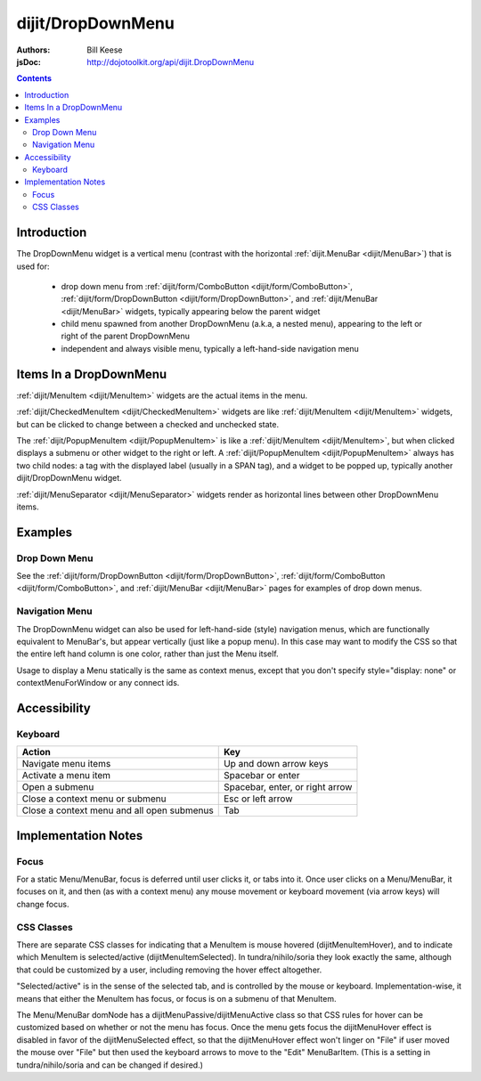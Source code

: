 .. _dijit/DropDownMenu:

==================
dijit/DropDownMenu
==================

:Authors: Bill Keese
:jsDoc: http://dojotoolkit.org/api/dijit.DropDownMenu

.. contents ::
    :depth: 2


Introduction
============

The DropDownMenu widget is a vertical menu (contrast with the horizontal
:ref:`dijit.MenuBar <dijit/MenuBar>`) that is used for:

  * drop down menu from :ref:`dijit/form/ComboButton <dijit/form/ComboButton>`,
    :ref:`dijit/form/DropDownButton <dijit/form/DropDownButton>`, and :ref:`dijit/MenuBar <dijit/MenuBar>` widgets,
    typically appearing below the parent widget
  * child menu spawned from another DropDownMenu (a.k.a, a nested menu), appearing to the left or right of the
    parent DropDownMenu
  * independent and always visible menu, typically a left-hand-side navigation menu

Items In a DropDownMenu
=======================
:ref:`dijit/MenuItem <dijit/MenuItem>` widgets are the actual items in the menu.

:ref:`dijit/CheckedMenuItem <dijit/CheckedMenuItem>` widgets are like :ref:`dijit/MenuItem <dijit/MenuItem>`
widgets, but can be clicked to change between a checked and unchecked state.

The :ref:`dijit/PopupMenuItem <dijit/PopupMenuItem>` is like a :ref:`dijit/MenuItem <dijit/MenuItem>`,
but when clicked displays a submenu or other widget to the right or left.
A :ref:`dijit/PopupMenuItem <dijit/PopupMenuItem>` always has two child nodes:
a tag with the displayed label (usually in a SPAN tag), and a widget to be popped up,
typically another dijit/DropDownMenu widget.

:ref:`dijit/MenuSeparator <dijit/MenuSeparator>` widgets render as horizontal lines between other
DropDownMenu items.

Examples
========

Drop Down Menu
--------------
See the :ref:`dijit/form/DropDownButton <dijit/form/DropDownButton>`,
:ref:`dijit/form/ComboButton <dijit/form/ComboButton>`, and :ref:`dijit/MenuBar <dijit/MenuBar>` pages
for examples of drop down menus.

Navigation Menu
---------------
The DropDownMenu widget can also be used for left-hand-side (style) navigation menus,
which are functionally equivalent to MenuBar's, but appear vertically (just like a popup menu).
In this case may want to modify the CSS so that the entire left hand column is one color,
rather than just the Menu itself.

Usage to display a Menu statically is the same as context menus,
except that you don't specify style="display: none" or contextMenuForWindow or any connect ids.

.. code-example ::
  :djConfig: async: true, parseOnLoad: true

  .. js ::

    require(["dojo/parser", "dijit/DropDownMenu", "dijit/MenuItem", "dijit/MenuSeparator", "dijit/PopupMenuItem"]);

  .. html ::

    <div data-dojo-type="dijit/DropDownMenu" id="navMenu">
        <div data-dojo-type="dijit/MenuItem" data-dojo-props="iconClass:'dijitEditorIcon dijitEditorIconCut',
            onClick:function(){alert('drama!')}">Drama</div>
        <div data-dojo-type="dijit/MenuItem" data-dojo-props="iconClass:'dijitEditorIcon dijitEditorIconCopy',
            onClick:function(){alert('comedy!')}">Comedy</div>
        <div data-dojo-type="dijit/MenuItem" data-dojo-props="iconClass:'dijitEditorIcon dijitEditorIconPaste',
            onClick:function(){alert('romance!')}">Romance</div>
        <div data-dojo-type="dijit/MenuSeparator"></div>
        <div data-dojo-type="dijit/PopupMenuItem">
            <span>Action</span>
            <div data-dojo-type="dijit/DropDownMenu" id="submenu2">
                <div data-dojo-type="dijit/MenuItem" data-dojo-props="onClick:function(){alert('diehard!')}">Diehard</div>
                <div data-dojo-type="dijit/MenuItem" onclick="alert('indiana!')">Indiana Jones</div>
            </div>
        </div>
    </div>


Accessibility
=============

Keyboard
--------

==========================================    =================================================
Action                                        Key
==========================================    =================================================
Navigate menu items                           Up and down arrow keys
Activate a menu item                          Spacebar or enter
Open a submenu                                Spacebar, enter, or right arrow
Close a context menu or submenu               Esc or left arrow
Close a context menu and all open submenus    Tab
==========================================    =================================================



Implementation Notes
====================

Focus
-----
For a static Menu/MenuBar, focus is deferred until user clicks it, or tabs into it.
Once user clicks on a Menu/MenuBar, it focuses on it, and then (as with a context menu)
any mouse movement or keyboard movement (via arrow keys) will change focus.

CSS Classes
-----------
There are separate CSS classes for indicating that a MenuItem is mouse hovered (dijitMenuItemHover),
and to indicate which MenuItem is selected/active (dijitMenuItemSelected).
In tundra/nihilo/soria they look exactly the same, although that could be customized by a user,
including removing the hover effect altogether.

"Selected/active" is in the sense of the selected tab, and is controlled by the mouse or keyboard.  Implementation-wise, it means that either the MenuItem has focus, or focus is on a submenu of that MenuItem.

The Menu/MenuBar domNode has a dijitMenuPassive/dijitMenuActive class so that CSS rules for hover can be customized
based on whether or not the menu has focus.
Once the menu gets focus the dijitMenuHover effect is disabled in favor of the dijitMenuSelected effect,
so that the dijitMenuHover effect won't linger on "File" if user moved the mouse over "File" but then used the keyboard
arrows to move to the "Edit" MenuBarItem.
(This is a setting in tundra/nihilo/soria and can be changed if desired.)

